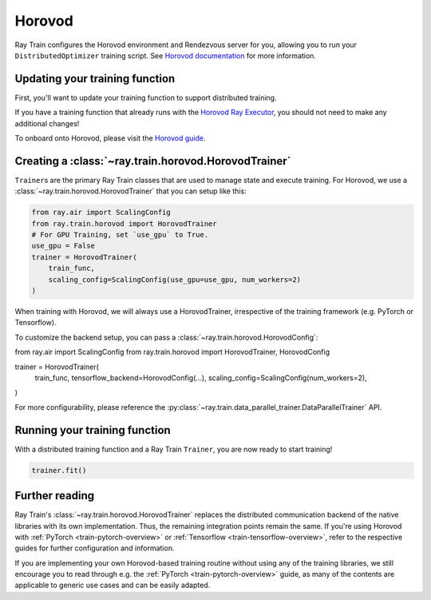 Horovod
=======

Ray Train configures the Horovod environment and Rendezvous
server for you, allowing you to run your ``DistributedOptimizer`` training
script. See `Horovod documentation <https://horovod.readthedocs.io/en/stable/index.html>`_
for more information.


Updating your training function
-------------------------------

First, you'll want to update your training function to support distributed
training.

If you have a training function that already runs with the `Horovod Ray
Executor <https://horovod.readthedocs.io/en/stable/ray_include.html#horovod-ray-executor>`_,
you should not need to make any additional changes!

To onboard onto Horovod, please visit the `Horovod guide
<https://horovod.readthedocs.io/en/stable/index.html#get-started>`_.


Creating a :class:`~ray.train.horovod.HorovodTrainer`
-------------------------------------------------

``Trainer``\s are the primary Ray Train classes that are used to manage state and
execute training. For Horovod, we use a :class:`~ray.train.horovod.HorovodTrainer`
that you can setup like this:

.. code-block:: python

    from ray.air import ScalingConfig
    from ray.train.horovod import HorovodTrainer
    # For GPU Training, set `use_gpu` to True.
    use_gpu = False
    trainer = HorovodTrainer(
        train_func,
        scaling_config=ScalingConfig(use_gpu=use_gpu, num_workers=2)
    )

When training with Horovod, we will always use a HorovodTrainer,
irrespective of the training framework (e.g. PyTorch or Tensorflow).

To customize the backend setup, you can pass a
:class:`~ray.train.horovod.HorovodConfig`:

from ray.air import ScalingConfig
from ray.train.horovod import HorovodTrainer, HorovodConfig

trainer = HorovodTrainer(
    train_func,
    tensorflow_backend=HorovodConfig(...),
    scaling_config=ScalingConfig(num_workers=2),
)

For more configurability, please reference the :py:class:`~ray.train.data_parallel_trainer.DataParallelTrainer` API.


Running your training function
------------------------------

With a distributed training function and a Ray Train ``Trainer``, you are now
ready to start training!

.. code-block:: python

    trainer.fit()


Further reading
---------------
Ray Train's :class:`~ray.train.horovod.HorovodTrainer` replaces the distributed
communication backend of the native libraries with its own implementation.
Thus, the remaining integration points remain the same. If you're using Horovod
with :ref:`PyTorch <train-pytorch-overview>` or :ref:`Tensorflow <train-tensorflow-overview>`,
refer to the respective guides for further configuration
and information.

If you are implementing your own Horovod-based training routine without using any of
the training libraries, we still encourage you to read through e.g. the
:ref:`PyTorch <train-pytorch-overview>` guide, as many of the contents are applicable
to generic use cases and can be easily adapted.
